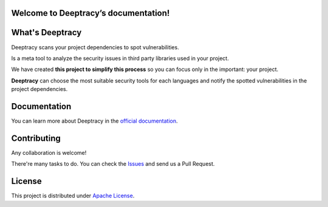 Welcome to Deeptracy’s documentation!
=====================================

What's Deeptracy
================

Deeptracy scans your project dependencies to spot vulnerabilities.

Is a meta tool to analyze the security issues in third party libraries used in your project.

We have created **this project to simplify this process** so you can focus only in the important: your project.

**Deeptracy** can choose the most suitable security tools for each languages and notify the spotted vulnerabilities in the project dependencies.

Documentation
=============

You can learn more about Deeptracy in the `official documentation`_.

Contributing
============

Any collaboration is welcome!

There're many tasks to do. You can check the `Issues`_ and send us a Pull Request.

License
=======

This project is distributed under `Apache License`_.

.. _`official documentation`: https://deeptracy.readthedocs.io/en/latest/
.. _`Apache License`: https://github.com/BBVA/deeptracy/blob/master/LICENSE
.. _`Issues`: https://github.com/bbva/deeptracy/issues/
